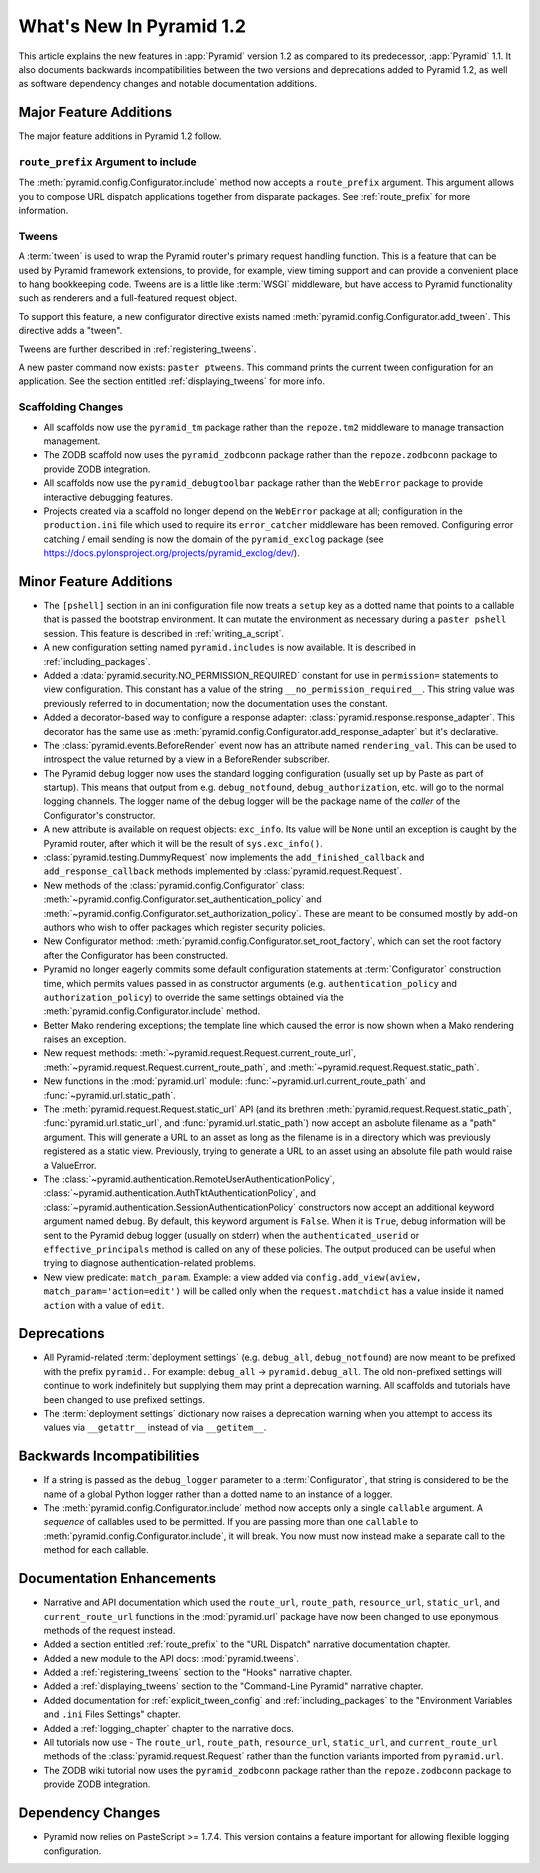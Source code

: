 What's New In Pyramid 1.2
=========================

This article explains the new features in :app:`Pyramid` version 1.2 as
compared to its predecessor, :app:`Pyramid` 1.1.  It also documents backwards
incompatibilities between the two versions and deprecations added to Pyramid
1.2, as well as software dependency changes and notable documentation
additions.

Major Feature Additions
-----------------------

The major feature additions in Pyramid 1.2 follow.

``route_prefix`` Argument to include
~~~~~~~~~~~~~~~~~~~~~~~~~~~~~~~~~~~~

The :meth:`pyramid.config.Configurator.include` method now accepts a
``route_prefix`` argument.  This argument allows you to compose URL dispatch
applications together from disparate packages.  See :ref:`route_prefix` for
more information.

Tweens
~~~~~~

A :term:`tween` is used to wrap the Pyramid router's primary request handling
function.  This is a feature that can be used by Pyramid framework
extensions, to provide, for example, view timing support and can provide a
convenient place to hang bookkeeping code.  Tweens are is a little like
:term:`WSGI` middleware, but have access to Pyramid functionality such as
renderers and a full-featured request object.

To support this feature, a new configurator directive exists named
:meth:`pyramid.config.Configurator.add_tween`.  This directive adds a
"tween".

Tweens are further described in :ref:`registering_tweens`.

A new paster command now exists: ``paster ptweens``.  This command prints the
current tween configuration for an application.  See the section entitled
:ref:`displaying_tweens` for more info.

Scaffolding Changes
~~~~~~~~~~~~~~~~~~~

- All scaffolds now use the ``pyramid_tm`` package rather than the
  ``repoze.tm2`` middleware to manage transaction management.

- The ZODB scaffold now uses the ``pyramid_zodbconn`` package rather than the
  ``repoze.zodbconn`` package to provide ZODB integration.

- All scaffolds now use the ``pyramid_debugtoolbar`` package rather than the
  ``WebError`` package to provide interactive debugging features.

- Projects created via a scaffold no longer depend on the ``WebError``
  package at all; configuration in the ``production.ini`` file which used to
  require its ``error_catcher`` middleware has been removed.  Configuring
  error catching / email sending is now the domain of the ``pyramid_exclog``
  package (see https://docs.pylonsproject.org/projects/pyramid_exclog/dev/).

Minor Feature Additions
-----------------------

- The ``[pshell]`` section in an ini configuration file now treats a
  ``setup`` key as a dotted name that points to a callable that is passed the
  bootstrap environment.  It can mutate the environment as necessary during a
  ``paster pshell`` session.  This feature is described in
  :ref:`writing_a_script`.

- A new configuration setting named ``pyramid.includes`` is now available.
  It is described in :ref:`including_packages`.

- Added a :data:`pyramid.security.NO_PERMISSION_REQUIRED` constant for use in
  ``permission=`` statements to view configuration.  This constant has a
  value of the string ``__no_permission_required__``.  This string value was
  previously referred to in documentation; now the documentation uses the
  constant.

- Added a decorator-based way to configure a response adapter:
  :class:`pyramid.response.response_adapter`.  This decorator has the same
  use as :meth:`pyramid.config.Configurator.add_response_adapter` but it's
  declarative.

- The :class:`pyramid.events.BeforeRender` event now has an attribute named
  ``rendering_val``.  This can be used to introspect the value returned by a
  view in a BeforeRender subscriber.

- The Pyramid debug logger now uses the standard logging configuration
  (usually set up by Paste as part of startup).  This means that output from
  e.g. ``debug_notfound``, ``debug_authorization``, etc. will go to the
  normal logging channels.  The logger name of the debug logger will be the
  package name of the *caller* of the Configurator's constructor.

- A new attribute is available on request objects: ``exc_info``.  Its value
  will be ``None`` until an exception is caught by the Pyramid router, after
  which it will be the result of ``sys.exc_info()``.

- :class:`pyramid.testing.DummyRequest` now implements the
  ``add_finished_callback`` and ``add_response_callback`` methods implemented
  by :class:`pyramid.request.Request`.

- New methods of the :class:`pyramid.config.Configurator` class:
  :meth:`~pyramid.config.Configurator.set_authentication_policy` and
  :meth:`~pyramid.config.Configurator.set_authorization_policy`.  These are
  meant to be consumed mostly by add-on authors who wish to offer packages
  which register security policies.

- New Configurator method:
  :meth:`pyramid.config.Configurator.set_root_factory`, which can set the
  root factory after the Configurator has been constructed.

- Pyramid no longer eagerly commits some default configuration statements at
  :term:`Configurator` construction time, which permits values passed in as
  constructor arguments (e.g. ``authentication_policy`` and
  ``authorization_policy``) to override the same settings obtained via the
  :meth:`pyramid.config.Configurator.include` method.

- Better Mako rendering exceptions; the template line which caused the error
  is now shown when a Mako rendering raises an exception.

- New request methods: :meth:`~pyramid.request.Request.current_route_url`,
  :meth:`~pyramid.request.Request.current_route_path`, and
  :meth:`~pyramid.request.Request.static_path`.

- New functions in the :mod:`pyramid.url` module:
  :func:`~pyramid.url.current_route_path` and
  :func:`~pyramid.url.static_path`.

- The :meth:`pyramid.request.Request.static_url` API (and its brethren
  :meth:`pyramid.request.Request.static_path`,
  :func:`pyramid.url.static_url`, and :func:`pyramid.url.static_path`) now
  accept an asbolute filename as a "path" argument.  This will generate a URL
  to an asset as long as the filename is in a directory which was previously
  registered as a static view.  Previously, trying to generate a URL to an
  asset using an absolute file path would raise a ValueError.

- The :class:`~pyramid.authentication.RemoteUserAuthenticationPolicy`,
  :class:`~pyramid.authentication.AuthTktAuthenticationPolicy`, and
  :class:`~pyramid.authentication.SessionAuthenticationPolicy` constructors
  now accept an additional keyword argument named ``debug``.  By default,
  this keyword argument is ``False``.  When it is ``True``, debug information
  will be sent to the Pyramid debug logger (usually on stderr) when the
  ``authenticated_userid`` or ``effective_principals`` method is called on
  any of these policies.  The output produced can be useful when trying to
  diagnose authentication-related problems.

- New view predicate: ``match_param``.  Example: a view added via
  ``config.add_view(aview, match_param='action=edit')`` will be called only
  when the ``request.matchdict`` has a value inside it named ``action`` with
  a value of ``edit``.

Deprecations
------------

- All Pyramid-related :term:`deployment settings` (e.g. ``debug_all``,
  ``debug_notfound``) are now meant to be prefixed with the prefix
  ``pyramid.``.  For example: ``debug_all`` -> ``pyramid.debug_all``.  The
  old non-prefixed settings will continue to work indefinitely but supplying
  them may print a deprecation warning.  All scaffolds and tutorials have
  been changed to use prefixed settings.

- The :term:`deployment settings` dictionary now raises a deprecation warning
  when you attempt to access its values via ``__getattr__`` instead of via
  ``__getitem__``.

Backwards Incompatibilities
---------------------------

- If a string is passed as the ``debug_logger`` parameter to a
  :term:`Configurator`, that string is considered to be the name of a global
  Python logger rather than a dotted name to an instance of a logger.

- The :meth:`pyramid.config.Configurator.include` method now accepts only a
  single ``callable`` argument.  A *sequence* of callables used to be
  permitted.  If you are passing more than one ``callable`` to
  :meth:`pyramid.config.Configurator.include`, it will break.  You now must
  now instead make a separate call to the method for each callable.

Documentation Enhancements
--------------------------

- Narrative and API documentation which used the ``route_url``,
  ``route_path``, ``resource_url``, ``static_url``, and ``current_route_url``
  functions in the :mod:`pyramid.url` package have now been changed to use
  eponymous methods of the request instead.

- Added a section entitled :ref:`route_prefix` to the "URL Dispatch"
  narrative documentation chapter.

- Added a new module to the API docs: :mod:`pyramid.tweens`.

- Added a :ref:`registering_tweens` section to the "Hooks" narrative chapter.

- Added a :ref:`displaying_tweens` section to the "Command-Line Pyramid"
  narrative chapter.

- Added documentation for :ref:`explicit_tween_config` and
  :ref:`including_packages` to the "Environment Variables and ``.ini`` Files
  Settings" chapter.

- Added a :ref:`logging_chapter` chapter to the narrative docs.

- All tutorials now use - The ``route_url``, ``route_path``,
  ``resource_url``, ``static_url``, and ``current_route_url`` methods of the
  :class:`pyramid.request.Request` rather than the function variants imported
  from ``pyramid.url``.

- The ZODB wiki tutorial now uses the ``pyramid_zodbconn`` package rather
  than the ``repoze.zodbconn`` package to provide ZODB integration.

Dependency Changes
------------------

- Pyramid now relies on PasteScript >= 1.7.4.  This version contains a
  feature important for allowing flexible logging configuration.

